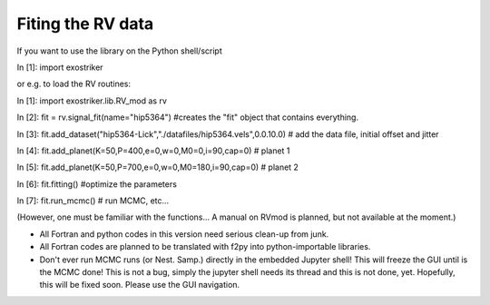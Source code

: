 .. _tutorials2:

Fiting the RV data
..................

If you want to use the library on the Python shell/script

In [1]: import exostriker

or e.g. to load the RV routines:

In [1]: import exostriker.lib.RV_mod as rv   

In [2]: fit = rv.signal_fit(name="hip5364") #creates the "fit" object that contains everything.    

In [3]: fit.add_dataset("hip5364-Lick","./datafiles/hip5364.vels",0.0.10.0) # add the data file, initial offset and jitter   

In [4]: fit.add_planet(K=50,P=400,e=0,w=0,M0=0,i=90,cap=0)   # planet 1    

In [5]: fit.add_planet(K=50,P=700,e=0,w=0,M0=180,i=90,cap=0) # planet 2    

In [6]: fit.fitting() #optimize the parameters    

In [7]: fit.run_mcmc() # run MCMC, etc...    
 
(However, one must be familiar with the functions... A manual on RVmod is planned, but not available at the moment.)



* All Fortran and python codes in this version need serious clean-up from junk.

* All Fortran codes are planned to be translated with f2py into python-importable libraries.

* Don't ever run MCMC runs (or Nest. Samp.) directly in the embedded Jupyter shell! This will freeze the GUI until is the MCMC done!
  This is not a bug, simply the jupyter shell needs its thread and this is not done, yet. Hopefully, this will be fixed soon.
  Please use the GUI navigation.
